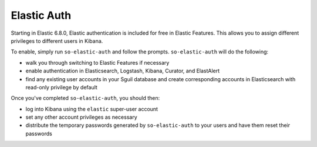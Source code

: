 Elastic Auth
============

Starting in Elastic 6.8.0, Elastic authentication is included for free in Elastic Features.  This allows you to assign different privileges to different users in Kibana.

To enable, simply run ``so-elastic-auth`` and follow the prompts.  ``so-elastic-auth`` will do the following:

- walk you through switching to Elastic Features if necessary

- enable authentication in Elasticsearch, Logstash, Kibana, Curator, and ElastAlert

- find any existing user accounts in your Sguil database and create corresponding accounts in Elasticsearch with read-only privilege by default

Once you've completed ``so-elastic-auth``, you should then:

- log into Kibana using the ``elastic`` super-user account

- set any other account privileges as necessary

- distribute the temporary passwords generated by ``so-elastic-auth`` to your users and have them reset their passwords
